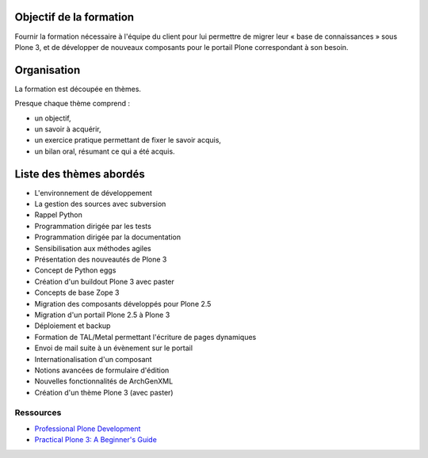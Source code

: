 .. ===========================
.. NE MODIFIEZ PLUS CE FICHIER
.. ===========================

.. Les informations figurant dans ce fichier ont été transférées dans
.. sphinx/source/. Ce fichier demeurant en place pour permettre de produire
.. l'ancienne version du document en HTML/PDF.

========================
Objectif de la formation
========================
Fournir la formation nécessaire à l'équipe du client pour lui permettre de migrer 
leur « base de connaissances » sous Plone 3, 
et de développer de nouveaux composants pour le portail Plone correspondant à son besoin.

============
Organisation
============
La formation est découpée en thèmes.

Presque chaque thème comprend :

- un objectif,
- un savoir à acquérir,
- un exercice pratique permettant de fixer le savoir acquis,
- un bilan oral, résumant ce qui a été acquis.

========================
Liste des thèmes abordés
========================
- L'environnement de développement
- La gestion des sources avec subversion
- Rappel Python
- Programmation dirigée par les tests
- Programmation dirigée par la documentation
- Sensibilisation aux méthodes agiles
- Présentation des nouveautés de Plone 3
- Concept de Python eggs
- Création d'un buildout Plone 3 avec paster
- Concepts de base Zope 3
- Migration des composants développés pour Plone 2.5
- Migration d'un portail Plone 2.5 à Plone 3
- Déploiement et backup
- Formation de TAL/Metal permettant l'écriture de pages dynamiques
- Envoi de mail suite à un évènement sur le portail
- Internationalisation d'un composant
- Notions avancées de formulaire d'édition
- Nouvelles fonctionnalités de ArchGenXML
- Création d'un thème Plone 3 (avec paster)

Ressources
==========
- `Professional Plone Development <http://plone.org/documentation/books/professional-plone-development>`__
- `Practical Plone 3: A Beginner's Guide <http://plone.org/documentation/books/practical-plone-3-a-beginners-guide>`__
